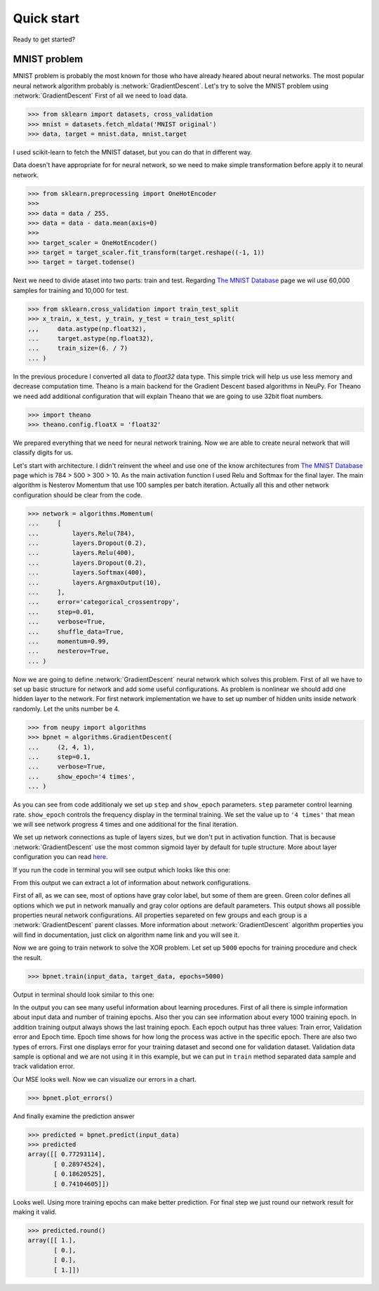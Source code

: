 Quick start
===========

Ready to get started?

MNIST problem
*************

MNIST problem is probably the most known for those who have already heared about neural networks.
The most popular neural network algorithm probably is :network:`GradientDescent`.
Let's try to solve the MNIST problem using :network:`GradientDescent`
First of all we need to load data.

.. code-block:: python

    >>> from sklearn import datasets, cross_validation
    >>> mnist = datasets.fetch_mldata('MNIST original')  
    >>> data, target = mnist.data, mnist.target

I used scikit-learn to fetch the MNIST dataset, but you can do that in
different way.

Data doesn't have appropriate for for neural network, so we need to make simple
transformation before apply it to neural network.

.. code-block:: python

    >>> from sklearn.preprocessing import OneHotEncoder
    >>> 
    >>> data = data / 255.
    >>> data = data - data.mean(axis=0) 
    >>>
    >>> target_scaler = OneHotEncoder()
    >>> target = target_scaler.fit_transform(target.reshape((-1, 1))
    >>> target = target.todense()

Next we need to divide ataset into two parts: train and test. Regarding `The
MNIST Database <http://yann.lecun.com/exdb/mnist/>`_ page we wil use 60,000
samples for training and 10,000 for test.

.. code-block:: python

    >>> from sklearn.cross_validation import train_test_split 
    >>> x_train, x_test, y_train, y_test = train_test_split(
    ,,,     data.astype(np.float32),
    ...     target.astype(np.float32),
    ...     train_size=(6. / 7)
    ... )

In the previous procedure I converted all data to `float32` data type. This
simple trick will help us use less memory and decrease computation time.
Theano is a main backend for the Gradient Descent based algorithms in NeuPy.
For Theano we need add additional configuration that will explain Theano that
we are going to use 32bit float numbers.

.. code-block:: python

    >>> import theano
    >>> theano.config.floatX = 'float32'

We prepared everything that we need for neural network training. Now we are
able to create neural network that will classify digits for us. 
 
Let's start with architecture. I didn't reinvent the wheel and use one of the
know architectures from `The MNIST Database
<http://yann.lecun.com/exdb/mnist/>`_ page which is 784 > 500 > 300 > 10. As
the main activation function I used Relu and Softmax for the final layer. The
main algorithm is Nesterov Momentum that use 100 samples per batch iteration.
Actually all this and other network configuration should be clear from the code.

.. code-block:: python

    >>> network = algorithms.Momentum(
    ...     [
    ...         layers.Relu(784),
    ...         layers.Dropout(0.2),
    ...         layers.Relu(400),
    ...         layers.Dropout(0.2),
    ...         layers.Softmax(400),
    ...         layers.ArgmaxOutput(10),
    ...     ],
    ...     error='categorical_crossentropy',
    ...     step=0.01,
    ...     verbose=True,
    ...     shuffle_data=True,
    ...     momentum=0.99,
    ...     nesterov=True,
    ... )


Now we are going to define :network:`GradientDescent` neural network which solves this problem.
First of all we have to set up basic structure for network and add some useful configurations.
As problem is nonlinear we should add one hidden layer to the network.
For first network implementation we have to set up number of hidden units inside network randomly.
Let the units number be 4.

.. code-block:: python

    >>> from neupy import algorithms
    >>> bpnet = algorithms.GradientDescent(
    ...     (2, 4, 1),
    ...     step=0.1,
    ...     verbose=True,
    ...     show_epoch='4 times',
    ... )

As you can see from code additionaly we set up ``step`` and ``show_epoch`` parameters.
``step`` parameter control learning rate.
``show_epoch`` controls the frequency display in the terminal training.
We set the value up to ``'4 times'`` that mean we will see network progress 4 times and one additional for the final iteration.

We set up network connections as tuple of layers sizes, but we don't put in activation function.
That is because :network:`GradientDescent` use the most common sigmoid layer by
default for tuple structure.
More about layer configuration you can read `here <layers.html>`_.

If you run the code in terminal you will see output which looks like this one:

.. image:: ../_static/screenshots/bpnet-config-logs.png
    :width: 70%
    :align: center
    :alt: GradientDescent configuration output

From this output we can extract a lot of information about network configurations.

First of all, as we can see, most of options have gray color label, but
some of them are green.
Green color defines all options which we put in network manually and gray color options are default parameters.
This output shows all possible properties neural network configurations.
All properties separeted on few groups and each group is a :network:`GradientDescent`  parent classes.
More information about :network:`GradientDescent` algorithm properties you will find in documentation, just click on algorithm name link and you will see it.

Now we are going to train network to solve the XOR problem.
Let set up ``5000`` epochs for training procedure and check the result.

.. code-block:: python

    >>> bpnet.train(input_data, target_data, epochs=5000)

Output in terminal should look similar to this one:

.. image:: ../_static/screenshots/bpnet-train-logs.png
    :width: 70%
    :align: center
    :alt: GradientDescent training procedure output

In the output you can see many useful information about learning procedures.
First of all there is simple information about input data and number of training epochs.
Also ther you can see information about every 1000 training epoch.
In addition training output always shows the last training epoch.
Each epoch output has three values: Train error, Validation error and Epoch time.
Epoch time shows for how long the process was active in the specific epoch.
There are also two types of errors.
First one displays error for your training dataset and second one for validation dataset.
Validation data sample is optional and we are not using it in this example, but we can put in ``train`` method separated data sample and track validation error.

Our MSE looks well. Now we can visualize our errors in a chart.

.. code-block:: python

    >>> bpnet.plot_errors()

.. image:: ../_static/screenshots/bpnet-train-errors-plot.png
    :width: 70%
    :align: center
    :alt: GradientDescent epoch errors plot

And finally examine the prediction answer

.. code-block:: python

    >>> predicted = bpnet.predict(input_data)
    >>> predicted
    array([[ 0.77293114],
           [ 0.28974524],
           [ 0.18620525],
           [ 0.74104605]])

Looks well.
Using more training epochs can make better prediction.
For final step we just round our network result for making it valid.

.. code-block:: python

    >>> predicted.round()
    array([[ 1.],
           [ 0.],
           [ 0.],
           [ 1.]])
